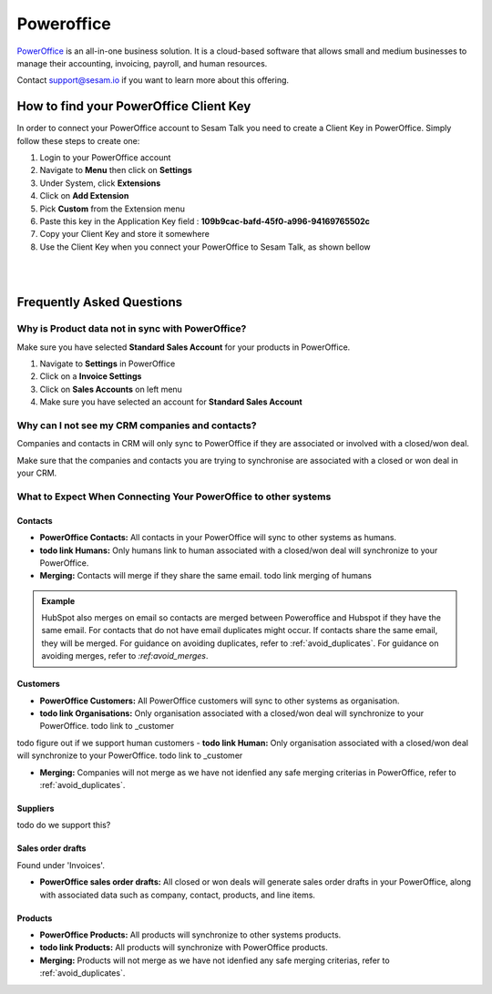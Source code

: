 .. _talk_poweroffice:

Poweroffice
===========

`PowerOffice <https://poweroffice.no>`_ is an all-in-one business solution. It is a cloud-based software that allows small and medium businesses to manage their accounting, invoicing, payroll, and human resources.

Contact support@sesam.io if you want to learn more about this offering.

How to find your PowerOffice Client Key
---------------------------------------
In order to connect your PowerOffice account to Sesam Talk you need to create a Client Key in PowerOffice. Simply follow these steps to create one:

#. Login to your PowerOffice account
#. Navigate to **Menu** then click on **Settings**
#. Under System, click **Extensions**
#. Click on **Add Extension**
#. Pick **Custom** from the Extension menu
#. Paste this key in the Application Key field : **109b9cac-bafd-45f0-a996-94169765502c**
#. Copy your Client Key and store it somewhere
#. Use the Client Key when you connect your PowerOffice to Sesam Talk, as shown bellow

|

.. image:: images/poweroffice-client-key.png
    :width: 800px
    :align: left
    :alt: PowerOffice Client Key 

|

Frequently Asked Questions
--------------------------

Why is Product data not in sync with PowerOffice?
*************************************************

Make sure you have selected **Standard Sales Account** for your products in PowerOffice.

#. Navigate to **Settings** in PowerOffice
#. Click on a **Invoice Settings**
#. Click on **Sales Accounts** on left menu
#. Make sure you have selected an account for **Standard Sales Account**

.. image:: images/poweroffice-standard-sales-account.png
    :width: 800px
    :align: left
    :alt: PowerOffice Standard Sales Account

Why can I not see my CRM companies and contacts?
************************************************

Companies and contacts in CRM will only sync to PowerOffice if they are associated or involved with a closed/won deal.

Make sure that the companies and contacts you are trying to synchronise are associated with a closed or won deal in your CRM.


What to Expect When Connecting Your PowerOffice to other systems
****************************************************************

Contacts
^^^^^^^^

- **PowerOffice Contacts:** All contacts in your PowerOffice will sync to other systems as humans.

- **todo link Humans:** Only humans link to human associated with a closed/won deal will synchronize to your PowerOffice.

- **Merging:** Contacts will merge if they share the same email. todo link merging of humans


.. admonition:: **Example**

   HubSpot also merges on email so contacts are merged between Poweroffice and Hubspot if they have the same email. For contacts that do not have email duplicates might occur. If contacts share the same email, they will be merged. For guidance on avoiding duplicates, refer to :ref:`avoid_duplicates`. For guidance on avoiding merges, refer to `:ref:avoid_merges`.

Customers
^^^^^^^^^

- **PowerOffice Customers:** All PowerOffice customers will sync to other systems as organisation.

- **todo link Organisations:** Only organisation associated with a closed/won deal will synchronize to your PowerOffice. todo link to _customer

todo figure out if we support human customers
- **todo link Human:** Only organisation associated with a closed/won deal will synchronize to your PowerOffice. todo link to _customer

- **Merging:** Companies will not merge as we have not idenfied any safe merging criterias in PowerOffice, refer to :ref:`avoid_duplicates`.

Suppliers
^^^^^^^^^

todo do we support this?

Sales order drafts
^^^^^^^^^^^^^^^^^^

Found under 'Invoices'.

- **PowerOffice sales order drafts:** All closed or won deals will generate sales order drafts in your PowerOffice, along with associated data such as company, contact, products, and line items.

Products
^^^^^^^^

- **PowerOffice Products:** All products will synchronize to other systems products.

- **todo link Products:** All products will synchronize with PowerOffice products.

- **Merging:** Products will not merge as we have not idenfied any safe merging criterias,  refer to :ref:`avoid_duplicates`.





